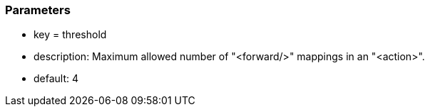 === Parameters

* key = threshold
* description: Maximum allowed number of "<forward/>" mappings in an "<action>".
* default: 4


